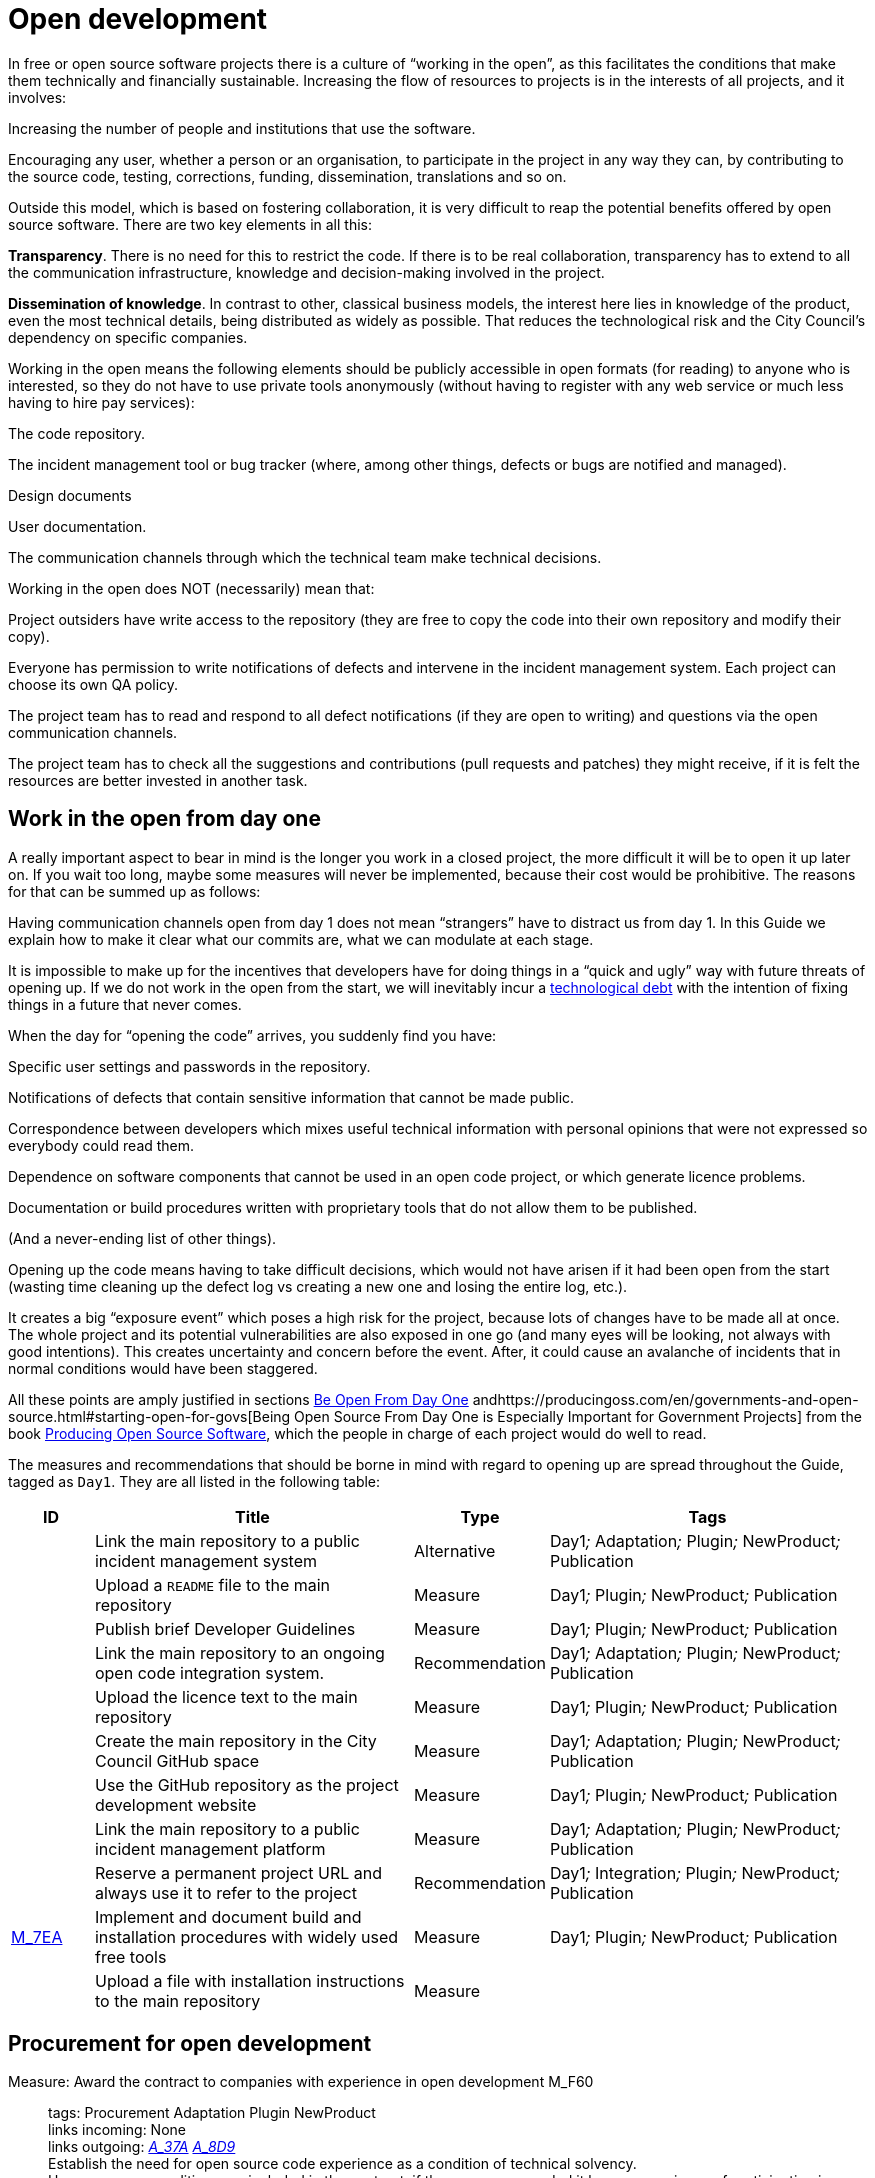 = Open development

In free or open source software projects there is a culture of “working in the open”, as this facilitates the conditions that make them technically and financially sustainable.
Increasing the flow of resources to projects is in the interests of all projects, and it involves:

Increasing the number of people and institutions that use the software.

Encouraging any user, whether a person or an organisation, to participate in the project in any way they can, by contributing to the source code, testing, corrections, funding, dissemination, translations and so on.

Outside this model, which is based on fostering collaboration, it is very difficult to reap the potential benefits offered by open source software.
There are two key elements in all this:

*Transparency*.
There is no need for this to restrict the code.
If there is to be real collaboration, transparency has to extend to all the communication infrastructure, knowledge and decision-making involved in the project.

*Dissemination of knowledge*.
In contrast to other, classical business models, the interest here lies in knowledge of the product, even the most technical details, being distributed as widely as possible.
That reduces the technological risk and the City Council’s dependency on specific companies.

Working in the open means the following elements should be publicly accessible in open formats (for reading) to anyone who is interested, so they do not have to use private tools anonymously (without having to register with any web service or much less having to hire pay services):

The code repository.

The incident management tool or bug tracker (where, among other things, defects or bugs are notified and managed).

Design documents

User documentation.

The communication channels through which the technical team make technical decisions.

Working in the open does NOT (necessarily) mean that:

Project outsiders have write access to the repository (they are free to copy the code into their own repository and modify their copy).

Everyone has permission to write notifications of defects and intervene in the incident management system.
Each project can choose its own QA policy.

The project team has to read and respond to all defect notifications (if they are open to writing) and questions via the open communication channels.

The project team has to check all the suggestions and contributions (pull requests and patches) they might receive, if it is felt the resources are better invested in another task.

== Work in the open from day one

A really important aspect to bear in mind is the longer you work in a closed project, the more difficult it will be to open it up later on.
If you wait too long, maybe some measures will never be implemented, because their cost would be prohibitive.
The reasons for that can be summed up as follows:

Having communication channels open from day 1 does not mean “strangers” have to distract us from day 1.
In this Guide we explain how to make it clear what our commits are, what we can modulate at each stage.

It is impossible to make up for the incentives that developers have for doing things in a “quick and ugly” way with future threats of opening up.
If we do not work in the open from the start, we will inevitably incur a https://en.wikipedia.org/wiki/Technical_debt[technological debt] with the intention of fixing things in a future that never comes.

When the day for “opening the code” arrives, you suddenly find you have:

Specific user settings and passwords in the repository.

Notifications of defects that contain sensitive information that cannot be made public.

Correspondence between developers which mixes useful technical information with personal opinions that were not expressed so everybody could read them.

Dependence on software components that cannot be used in an open code project, or which generate licence problems.

Documentation or build procedures written with proprietary tools that do not allow them to be published.

(And a never-ending list of other things).

Opening up the code means having to take difficult decisions, which would not have arisen if it had been open from the start (wasting time cleaning up the defect log vs creating a new one and losing the entire log, etc.).

It creates a big “exposure event” which poses a high risk for the project, because lots of changes have to be made all at once.
The whole project and its potential vulnerabilities are also exposed in one go (and many eyes will be looking, not always with good intentions).
This creates uncertainty and concern before the event.
After, it could cause an avalanche of incidents that in normal conditions would have been staggered.

All these points are amply justified in sections https://producingoss.com/en/setting-tone.html#be-open-from-day-one[Be Open From Day One] andhttps://producingoss.com/en/governments-and-open-source.html#starting-open-for-govs[Being Open Source From Day One is Especially Important for Government Projects] from the book https://producingoss.com/en/index.html[Producing Open Source Software], which the people in charge of each project would do well to read.

The measures and recommendations that should be borne in mind with regard to opening up are spread throughout the Guide, tagged as `Day1`.
They are all listed in the following table:

[cols="10,40,10,40",options="header",]
|===
|ID
|Title
|Type
|Tags

|
|Link the main repository to a public incident management system
|Alternative
|Day1__;__ Adaptation__;__ Plugin__;__ NewProduct__;__ Publication

|
|Upload a ``README`` file to the main repository
|Measure
|Day1__;__ Plugin__;__ NewProduct__;__ Publication

|
|Publish brief Developer Guidelines
|Measure
|Day1__;__ Plugin__;__ NewProduct__;__ Publication

|
|Link the main repository to an ongoing open code integration system.
|Recommendation
|Day1__;__ Adaptation__;__ Plugin__;__ NewProduct__;__ Publication

|
|Upload the licence text to the main repository
|Measure
|Day1__;__ Plugin__;__ NewProduct__;__ Publication

|
|Create the main repository in the City Council GitHub space
|Measure
|Day1__;__ Adaptation__;__ Plugin__;__ NewProduct__;__ Publication

|
|Use the GitHub repository as the project development website
|Measure
|Day1__;__ Plugin__;__ NewProduct__;__ Publication

|
|Link the main repository to a public incident management platform
|Measure
|Day1__;__ Adaptation__;__ Plugin__;__ NewProduct__;__ Publication

|
|Reserve a permanent project URL and always use it to refer to the project
|Recommendation
|Day1__;__ Integration__;__ Plugin__;__ NewProduct__;__ Publication

|link:#M_7EA[M_7EA]
|Implement and document build and installation procedures with widely used free tools
|Measure
|Day1__;__ Plugin__;__ NewProduct__;__ Publication

|
|Upload a file with installation instructions to the main repository
|Measure
| 
|
|Dia1__;__ Integration__;__ Plugin__;__ NewProduct__;__ Publication
|===

== Procurement for open development

[[M_F60]]

Measure: Award the contract to companies with experience in open development M_F60::
  tags: Procurement Adaptation Plugin NewProduct
  +
  links incoming: None
  +
  links outgoing: link:#A_37A[_A_37A_] link:#A_8D9[_A_8D9_]
  +
  Establish the need for open source code experience as a condition of technical solvency.
  +
  However many conditions are included in the contract, if the company awarded it has no experience of participating in open source projects, it is most likely that the product will end up not being completely open.
In most cases, there is no reason why that should be the result of bad faith but a lack of knowledge.

[[A_37A]]

Alternative: Enter into a subsidiary independent validation and verification (IV&V) contract A_37A::
  tags: Procurement Adaptation Plugin NewProduct
  +
  links incoming: link:#M_F60[_M_F60_]
  +
  links outgoing: None
  +
  Hire a company that does have proven experience of sustained participation in open source projects.
This company will act as an external project collaborator and carry out code checks and process analyses, reporting directly to IMI.
  +
  In an open source project, what is being contracted is not just the code but also the process.
  +
  Add this service to the project technical office.

[[A_8D9]]

Alternative: Include experience in open source projects as an award criterion A_8D9::
  tags: Procurement Adaptation Plugin NewProduct
  +
  links incoming: link:#M_F60[_M_F60_]
  +
  links outgoing: None
  +
  Award a set number of points to companies that can certify experience in projects that have produced software working in open code.

Measure: Ask tenderers to provide evidence of participants' experience in open source projects M_87A::
  tags: Procurement Adaptation Plugin NewProduct
  +
  links incoming: None
  +
  links outgoing: None
  +
  They must do this by providing references for their individual participation in repositories and open forums (StackOverflow, etc.), from projects they have taken part in.
  +
  This can be done as a technical solvency criterion or a performance criterion,

Recommendation: Split the project into groups of features that can be tendered in various lots R_F10::
  tags: Procurement NewProduct
  +
  links incoming: None
  +
  links outgoing: None
  +
  Either by contracting by lots or by outsourcing specific tasks such as checking the code and its rollout, as established by the link:#fer-contracte-validacio-independent[Alternative: Enter into a subsidiary independent validation and verification (IV&V) contract].
  +
  Besides being a policy in line with the Guide to Technological Procurement, disseminating knowledge of the product is very favourable to the interests of the project.
The _reserves of distributed knowledge_ are one of the main strengths of open source projects.
  +
  It also helps a great deal to ensure open work processes are established from the outset.

Recommendation: Reduce the financial stability requirements for tenders R_8BD::
  tags: Procurement Integration Adaptation Plugin NewProduct
  +
  links incoming: None
  +
  links outgoing: None
  +
  This is a matter of softening the financial solvency criteria called for.
The aim is not to put artificial impediments in the way of small and medium-sized companies and cooperatives submitting a bid when they meet (often more than big ones) the technical solvency criteria.
  +
  As explained in the Join Up Guideline on public procurement of Open Source Software<document/guideline-public-procurement-open-source-software>, page 47, (document commissioned by the European Commission) the greater interoperability and interdependence of suppliers when working in open code increases the sustainability of projects without the need for very high financial requirements.

== Dissemination of the project

Measure: Chose a good name for the project M_2E0::
  tags: NewProduct Publication
  +
  links incoming: None
  +
  links outgoing: None
  +
  This is more important in open source projects than in traditional ones because getting users and developers from outside the confines of the City Council could determine the project’s level of success
  +
  More specific pointers can be found at http://producingoss.com/en/getting-started.html#choosing-a-name.

Recommendation: Get the name in the important online namespaces (3.3, 7.0) R_D68::
  tags: NewProduct Publication
  +
  links incoming: None
  +
  links outgoing: None
  +
  For big projects it is advisable from the outset to think about the internet sites and platforms where it is essential to have a presence and ensure the domains and corresponding usernames are available.
Besides one or more own ICANN domains, a project might want to be present in GitHub or Twitter, for example.
Using the same username everywhere makes it easier for people to identify the project, even if they are not heavily involved in it.

Measure: Draw up a clear mission statement and put it in prominent places M_02C::
  tags: Integration NewProduct Publication
  +
  links incoming: None
  +
  links outgoing: None
  +
  The mission statement is a short text of one or two paragraphs that allows people to decide in 30 seconds if they are interested in carrying on reading about the project or not.
It should be accompanied by the necessary links in case the answer is yes.
When writing it we can assume potential readers have a minimum knowledge of the project’s area of application.
People without such knowledge will probably not be interested in the project.
  +
  The text should at least be in English and Catalan, for using the most suitable version in each case.
  +
  It should appear in the following places at least:

* The home page of the website targeted at project users, if there is one.
  It should be capable of being seen without the need to scroll down the page on a desktop computer.
* The `README` file of the main repository.
* The project list at https://ajuntamentdebarcelona.github.io/[https://ajuntamentdebarcelona.github.io]
* Every time the project is entered in a repository or open source project list, for example https://joinup.ec.europa.eu/[Join Up of the European Union].

Measure: Specify the project is open source in prominent places M_B8A::
  tags: Plugin NewProduct Publication
  +
  links incoming: None
  +
  links outgoing: None
  +
  This measure is to ensure potential collaborators do not have to look too far to know whether they are willing to contribute to the project or not.
  +
  It is also important to state under which specific licence (including the version) the software is being distributed, using the full name or identifier, whichever is best in each case, exactly as they appear at https://spdx.org/licenses/.
  +
  Specify the licence in the following places at least:

* The home page of the website targeted at project users, if there is one.
  It should be capable of being seen without the need to scroll down the page on a desktop computer.
* The `README` file of the main repository.
* The project list at https://ajuntamentdebarcelona.github.io/[https://ajuntamentdebarcelona.github.io]
* Every time the project is entered in a repository or open source project list, for example https://joinup.ec.europa.eu/[Join Up of the European Union].

With regard to the website targeted at project users, it is important not to relegate this to a “downloads” or “development” page which might require more than one click.

Measure: Specify a feature list in easily accessible places M_2BC::
  tags: Plugin NewProduct Publication
  +
  links incoming: None
  +
  links outgoing: None
  +
  This helps people to decide whether or not the project might cover their needs.
  +
  Create a visible link to it from at least:

* The home page of the website targeted at project users, if there is one.
  The link should be capable of being seen without the need to scroll down the page on a desktop computer.
* The `README` file of the main repository.

Better in the form of a list with bullet points and simple sentences, or an even more graphic form.
Often it is a kind of extension of the mission statement.

If a feature has not been implemented yet, it can be specified in brackets as: _planned_ or _work-in-progress_.

As explained in more detail in measure _M_: _Specify and maintain a website with the development status of the project_, it makes no sense, indeed in could be counter-productive, to falsify or exaggerate the product’s real technical merits.

Measure: Specify the main technical requirements in easily accessible places M_3BF::
  tags: Plugin NewProduct Publication
  +
  links incoming: None
  +
  links outgoing: None
  +
  For example, what hardware/software architecture is required for installing it, which operating system and so on.
This information is also necessary so a potential user can see whether they can use the solution or not.
  +
  Create a visible link to it from at least:

* The home page of the website targeted at project users, if there is one.
The link should be capable of being seen without the need to scroll down the page on a desktop computer.
* The `README` file of the main repository.

Better in the form of a list with bullet points and simple sentences.

Recommendation: Specify the differences with similar products in easily accessible places R_0D4::
  tags: Plugin NewProduct Publication
  +
  links incoming: None
  +
  links outgoing: None
  +
  Above all, highlight the advantages compared with better-known and well established tools, free or privately owned, but do not hide the limitations.
  +
  Create a visible link from the website targeted at project users, if there is one.
Strictly technical differences can also be linked from the development website.

Measure: Specify and maintain a page with the development status of the project M_031::
  tags: Plugin NewProduct Publication
  +
  links incoming: None
  +
  links outgoing: None
  +
  This involves writing a list which is periodically updated for each release or important milestone containing:

* The previous releases, with the publication date and the main changes that were introduced.
* Future releases or project milestones with a tentative date as a very schematic roadmap.

The purpose of this page is to highlight three things:

* Which milestones have been achieved.
* Where the project is heading and how far there is to go to reach the other milestones.
* How active the project and its community are and how well maintained the code is.

Create a link from at least:

* The website targeted at project users
* The `README` file of the main repository.

It is very important to be transparent and not falsify the real status of the project.
It is more harmful to attract users with expectations it will be impossible to satisfy than err on the side of conservatism when outlining the progress made or expected.
All projects have defects and it makes everyone’s life easier (project developers, promoters and potential outside users) to deal with them transparently.
Most successful open source software projects have a “Known bugs” section on their website, and some of these bugs stay there for years.

What’s more, in the case of open source code, the whole code and the whole process can be seen by everybody, and everybody can install and test the product.
Anybody can refute our affirmations if they are not certain, as explained in http://producingoss.com/en/marketing.html#goldfish-bowl.

Recommendation: Establish measures to improve the visibility of the progress and level of activity on the project R_1ED::
  tags: Plugin NewProduct Publication
  +
  links incoming: None
  +
  links outgoing: None
  +
  Automatic status indicators and feedback can be placed on the home page of the users’ and developers’ websites, or other places, with information from, for example:

* The repository, e.g. the latest commit messages.
* The ongoing integration system, e.g. what builds or test series have worked or failed recently.
* The incident and bug notification system.
* Project and user Twitter profiles.

Another possibility is to show in graphic form a kind of progress calendar with the different versions.

By way of example, the way the https://launchpad.net/inkscape[Ubuntu Launchpad example project] information is shown could be added.

The aim is to reinforce and highlight all the points made in the #h:a22a9688-f8e2-473d-baf5-8989693a41c1[Measure: Specify and maintain a page with the development status of the project].

Recommendation: Negotiate beforehand how to highlight the contributions sponsored by the City Council R_51D::
  tags: Adaptation Plugin
  +
  links incoming: None
  +
  links outgoing: None
  +
  Barcelona City Council might be interested in software projects it has not started but makes some sort of contribution to (add-ons, translations, hours of maintenance work) recognising and publicising these contributions.
What form that takes will depend on each project and the nature of the contributions.
Some examples:

* Mention in a public list of bodies that participate in or contribute to the project.
* The City Council logo appearing in the project website.

Before initiating collaboration it is a good idea to talk with the project development community about the kind of recognition the City Council would like in each case.

== Parametrisation, configuration and installation

Measure: Get the successful bidders to parametrise the product using configuration files M_C3C::
  tags: Procurement Integration Adaptation Plugin NewProduct Publication
  +
  links incoming: None
  +
  links outgoing: None
  +
  Don’t use _magic numbers_ in the code

[[M_7EA]]

Measure: Implement and document build and installation procedures with widely used free tools M_7EA::
  tags: Day1 Plugin NewProduct Publication
  +
  links incoming: None
  +
  links outgoing: None
  +
  It is very important not to delay building and documenting a software build system, because without it, the effort any developer has to put in to testing the tool will probably be too great for anyone to try it.
  +
  Needless to say, users and potential collaborators in an open source project cannot be forced to depend on tools that are not open source as well, and, it is best to choose the most commonly used ones which the majority of developers are most familiar with.
That might vary from one community to another.
Some examples of commonly used build tools (some of which can also be used in configuration and installation procedures) that we recommend are:

* For Java projects: Maven, Ant (also for other languages).
* For Python projects follow the advice of http://python-packaging.readthedocs.io/en/latest/index.html, which also include information on packaging.
* For JavaScript projects (and front-end in general): Gulp.js.
* For Ruby projects: Rake.
* General use: CMake, Nix.

== Packaging and rollout

Measure: Get the successful bidder responsible for rollout to use the same code published in the main repository M_A69::
  tags: Procurement Adaptation Plugin NewProduct
  +
  links incoming: None
  +
  links outgoing: None
  +
  As a condition of transparency, the source code used at any time in building and rolling out the services in production must be available in the City Council’s public repository, preferably under the `master` branch.
Any security patch, improvement or modification of any kind that is applied to the code in production must be reflected in the repository.
  +
  The code available in the public repository is the one fully covered by an open source licence.
Nothing can be added to it.

Recommendation: Establish and explicit versions policy in the ``README`` file R_FBC::
  tags: Plugin NewProduct Publication
  +
  links incoming: None
  +
  links outgoing: None
  +
  Every repository should have an explicit versions policy.
Software projects normally use version identifiers based on `MAJOR.MINOR.PATCH` number sequences.
  +
  A suitable versions policy must be chosen for each project.
Each technological community (Java, Python, Drupal, etc.) might have a preferred versions policy so it is advisable to find out which one it is and stick to it.
If there is no clear policy, we can subscribe to a well-known generic policy, such as http://semver/[Semantic Versioning].

== Use open formats and standards

Measure: Check the user interface meets W3C standards as regards web applications M_F7E::
  tags: Plugin NewProduct
  +
  links incoming: None
  +
  links outgoing: None
  +
  User interfaces, whether they are for public, administration or internal use, have to comply with World Wide Web Consortium (W3C) standards and should not require the use of features provided by privately owned browser extensions The presentation has to be displayed correctly and the product has to be fully functional, with the browsers of the family: Gecko (Firefox), WebKit/Blink (Chrome, Safari, Konqueror) or Trident/EdgeHTML (Microsoft).

Measure: Use open formats in exchanging documents with the public and other systems M_676::
  tags: Adaptation Plugin NewProduct Publication
  +
  links incoming: None
  +
  links outgoing: None
  +
  Any exchange of documents with the public that involves downloading or uploading files has to be done exclusively with open formats, as defined by the Barcelona City Council ICT Procurement Guide.
Internal document storage by the application will also be done in these same formats.
In particular, all text file exchanges will either be in OpenDocument Format (https://www.oasis-open.org/[https://www.oasis-open.org]), or PDF format.
Images, audio and video will also be exchanged by means of open formats for which free implementation exists in the main IT platforms including GNU/Linux.

== Internationalisation

Measure: Define and budget the technical requirements so the product can be translated and internationalised M_1E5::
  tags: Procurement Adaptation Plugin NewProduct
  +
  links incoming: None
  +
  links outgoing: None
  +
  All the messages shown to users have to be internationalised.
Use the usual mechanisms in each language/platform.

== Opening a code that was initially closed

This section will explain how to prepare a code that was closed so it can be developed and kept open once the decision to publish it has been taken.

Measure: Judge whether it is convenient or not to publish a City Council code M_932::
  tags: Publication
  +
  links incoming: None
  +
  links outgoing: None
  +
  Before publishing an existing software component or system in use at Barcelona City Council under a free licence, we need to check whether:

* It corresponds to a general need: it could be useful to more institutions or organisations, besides the City Council.
* It has some aspect that sets it apart from other, existing open solutions.
* Barcelona City Council holds legal title over the whole code it aims to release, or can obtain legal title.
* It can be used on free or open source platforms.
* The code (and associated documentation) is sufficiently developed and of a high enough quality, or the improvement requirements have been clearly identified and there is a strategy for tackling them.
* Opening the source code will not pose any legal risks for either party.
* Resources are available for responding to maintenance incidents until this responsibility is handed over to other bodies or organisations, possibly an open community of developers and users.

Measure: Look for sensitive information or user settings in the code repository M_A6A::
  tags: Publication
  +
  links incoming: None
  +
  links outgoing: None

Measure: Advise new public spaces geared towards developers that this was a closed project M_B77::
  tags: Publication
  +
  links incoming: None
  +
  links outgoing: None
  +
  This means explaining that, up to a certain date, the project operated as a closed project, so some inconvenience is to be expected.
Developer and user expectations regarding the quality and transparency of some aspects of the project need to be lowered.
The commitments made to make it possible to open the code also need explaining.
For example, there may be lots of sensitive data in the code repository (specific user data, etcetera) so it has been decided to lose the version control history and create a new top-skim repository that only contains the latest version.
  +
  This information should be published in at least the following places:

* The development website (now open and public).
* Public mail lists.

The aim of this measure is to avoid an avalanche of requests.

Recommendation: Warn developers of the possible consequences of the project’s imminent opening R_70F::
  tags: Publication
  +
  links incoming: None
  +
  links outgoing: None
  +
  If we have a way of contacting people who have participated or who are participating in a project we are going to open, for example, by means of private emails, it is worth informing them of this fact.
Opening a code that was not initially written to be open might make its authors uncomfortable, so we need to explain that that’s normal.
The following work can be referred to, to help clarify the situation: http://producingoss.com/en/opening-closed-projects.html.
